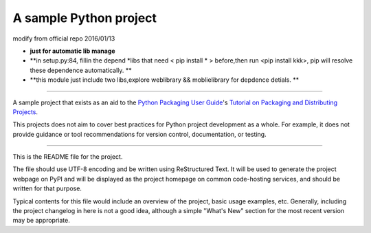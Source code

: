A sample Python project
=======================

modify from official repo 2016/01/13  

- **just for automatic lib manage**
- **in setup.py:84, fillin the depend \*libs that need < pip install * > before,then run <pip install kkk>, pip will resolve these dependence automatically. **
- **this module just include two libs,explore weblibrary && moblielibrary for depdence detials.  **

----

A sample project that exists as an aid to the `Python Packaging User Guide
<https://packaging.python.org>`_'s `Tutorial on Packaging and Distributing
Projects <https://packaging.python.org/en/latest/distributing.html>`_.

This projects does not aim to cover best practices for Python project
development as a whole. For example, it does not provide guidance or tool
recommendations for version control, documentation, or testing.

----

This is the README file for the project.

The file should use UTF-8 encoding and be written using ReStructured Text. It
will be used to generate the project webpage on PyPI and will be displayed as
the project homepage on common code-hosting services, and should be written for
that purpose.

Typical contents for this file would include an overview of the project, basic
usage examples, etc. Generally, including the project changelog in here is not
a good idea, although a simple "What's New" section for the most recent version
may be appropriate.

